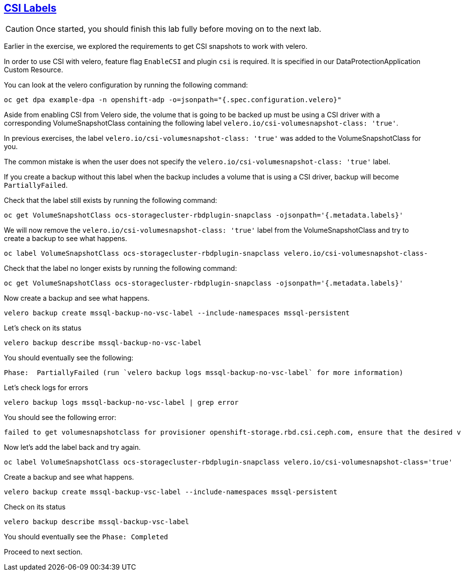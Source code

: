 :sectlinks:
:markup-in-source: verbatim,attributes,quotes
:OCP4_PASSWORD: %ocp4_password%
:CLUSTER_ADMIN_USER: %cluster_admin_user%
:APPS_URL: %apps_url%
:API_URL: %api_url%
== CSI Labels
CAUTION: Once started, you should finish this lab fully before moving on to the next lab.

Earlier in the exercise, we explored the requirements to get CSI snapshots to work with velero.

In order to use CSI with velero, feature flag `EnableCSI` and plugin `csi` is required. It is specified in our DataProtectionApplication Custom Resource.

You can look at the velero configuration by running the following command:
[source,bash,role=execute]
----
oc get dpa example-dpa -n openshift-adp -o=jsonpath="{.spec.configuration.velero}"
----

Aside from enabling CSI from Velero side, the volume that is going to be backed up must be using a CSI driver with a corresponding VolumeSnapshotClass containing the following label `velero.io/csi-volumesnapshot-class: 'true'`.

In previous exercises, the label `velero.io/csi-volumesnapshot-class: 'true'` was added to the VolumeSnapshotClass for you.

The common mistake is when the user does not specify the `velero.io/csi-volumesnapshot-class: 'true'` label.

If you create a backup without this label when the backup includes a volume that is using a CSI driver, backup will become `PartiallyFailed`.

Check that the label still exists by running the following command:
[source,bash,role=execute]
----
oc get VolumeSnapshotClass ocs-storagecluster-rbdplugin-snapclass -ojsonpath='{.metadata.labels}'
----

We will now remove the `velero.io/csi-volumesnapshot-class: 'true'` label from the VolumeSnapshotClass and try to create a backup to see what happens.
[source,bash,role=execute]
----
oc label VolumeSnapshotClass ocs-storagecluster-rbdplugin-snapclass velero.io/csi-volumesnapshot-class-
----

Check that the label no longer exists by running the following command:
[source,bash,role=execute]
----
oc get VolumeSnapshotClass ocs-storagecluster-rbdplugin-snapclass -ojsonpath='{.metadata.labels}'
----

Now create a backup and see what happens.
[source,bash,role=execute]
----
velero backup create mssql-backup-no-vsc-label --include-namespaces mssql-persistent
----

Let's check on its status
[source,bash,role=execute]
----
velero backup describe mssql-backup-no-vsc-label
----

You should eventually see the following:
```txt
Phase:  PartiallyFailed (run `velero backup logs mssql-backup-no-vsc-label` for more information)
```

Let's check logs for errors
[source,bash,role=execute]
----
velero backup logs mssql-backup-no-vsc-label | grep error
----

You should see the following error:
```txt
failed to get volumesnapshotclass for provisioner openshift-storage.rbd.csi.ceph.com, ensure that the desired volumesnapshot class has the velero.io/csi-volumesnapshot-class label
```

Now let's add the label back and try again.
[source,bash,role=execute]
----
oc label VolumeSnapshotClass ocs-storagecluster-rbdplugin-snapclass velero.io/csi-volumesnapshot-class='true'
----

Create a backup and see what happens.
[source,bash,role=execute]
----
velero backup create mssql-backup-vsc-label --include-namespaces mssql-persistent
----

Check on its status
[source,bash,role=execute]
----
velero backup describe mssql-backup-vsc-label
----

You should eventually see the `Phase: Completed`

Proceed to next section.